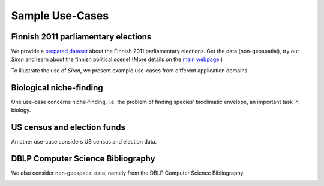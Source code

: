 .. _usecase:

******************
Sample Use-Cases
******************

.. _uc_finnelec:

Finnish 2011 parliamentary elections
=========================================

We provide a `prepared dataset <http://www.cs.helsinki.fi/u/galbrun/redescriptors/data/vaalikone/vaalikone.siren>`_ about the Finnish 2011 parliamentary elections. Get the data (non-geospatial), try out *Siren* and learn about the finnish political scene! (More details on the `main webpage <http://www.cs.helsinki.fi/u/galbrun/redescriptors/siren/main/>`_.)

To illustrate the use of *Siren*, we present example use-cases from different application domains. 

.. _uc_bio:

Biological niche-finding
=========================

One use-case concerns niche-finding, i.e. the problem of finding species' bioclimatic envelope, an important task in biology.

.. image:: ../_figs/stories/BIO/interact/Bio_OverfitResultOrgRMoose.png

.. uc_us:

US census and election funds
=============================

An other use-case considers US census and election data.

.. image:: ../_figs/stories/US/interact/US_PolyDisable1.png

.. _uc_dblp:

DBLP Computer Science Bibliography
===================================


We also consider non-geospatial data, namely from the DBLP Computer Science Bibliography.

.. image:: ../_figs/stories/DBLP/interact/DBLPPick_PacoEditRICDM.png
